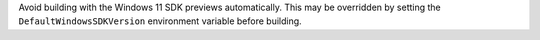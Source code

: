 Avoid building with the Windows 11 SDK previews automatically. This may be
overridden by setting the ``DefaultWindowsSDKVersion`` environment variable
before building.
